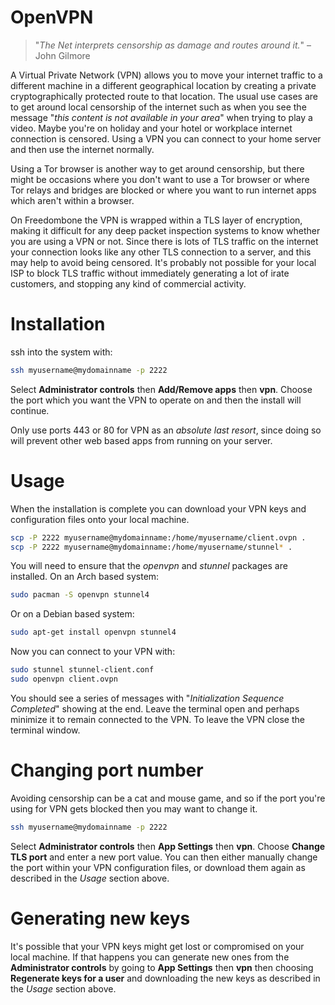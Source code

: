 #+TITLE:
#+AUTHOR: Bob Mottram
#+EMAIL: bob@freedombone.net
#+KEYWORDS: freedombone, openvpn
#+DESCRIPTION: How to use OpenVPN on Freedombone
#+OPTIONS: ^:nil toc:nil
#+HTML_HEAD: <link rel="stylesheet" type="text/css" href="freedombone.css" />

#+attr_html: :width 80% :height 10% :align center
[[file:images/logo.png]]

* OpenVPN

#+begin_quote
"/The Net interprets censorship as damage and routes around it./" -- John Gilmore
#+end_quote

A Virtual Private Network (VPN) allows you to move your internet traffic to a different machine in a different geographical location by creating a private cryptographically protected route to that location. The usual use cases are to get around local censorship of the internet such as when you see the message "/this content is not available in your area/" when trying to play a video. Maybe you're on holiday and your hotel or workplace internet connection is censored. Using a VPN you can connect to your home server and then use the internet normally.

Using a Tor browser is another way to get around censorship, but there might be occasions where you don't want to use a Tor browser or where Tor relays and bridges are blocked or where you want to run internet apps which aren't within a browser.

On Freedombone the VPN is wrapped within a TLS layer of encryption, making it difficult for any deep packet inspection systems to know whether you are using a VPN or not. Since there is lots of TLS traffic on the internet your connection looks like any other TLS connection to a server, and this may help to avoid being censored. It's probably not possible for your local ISP to block TLS traffic without immediately generating a lot of irate customers, and stopping any kind of commercial activity.

* Installation

ssh into the system with:

#+BEGIN_SRC bash
ssh myusername@mydomainname -p 2222
#+END_SRC

Select *Administrator controls* then *Add/Remove apps* then *vpn*. Choose the port which you want the VPN to operate on and then the install will continue.

Only use ports 443 or 80 for VPN as an /absolute last resort/, since doing so will prevent other web based apps from running on your server.

* Usage

When the installation is complete you can download your VPN keys and configuration files onto your local machine.

#+begin_src bash
scp -P 2222 myusername@mydomainname:/home/myusername/client.ovpn .
scp -P 2222 myusername@mydomainname:/home/myusername/stunnel* .
#+end_src

You will need to ensure that the /openvpn/ and /stunnel/ packages are installed. On an Arch based system:

#+begin_src bash
sudo pacman -S openvpn stunnel4
#+end_src

Or on a Debian based system:

#+begin_src bash
sudo apt-get install openvpn stunnel4
#+end_src

Now you can connect to your VPN with:

#+begin_src bash
sudo stunnel stunnel-client.conf
sudo openvpn client.ovpn
#+end_src

You should see a series of messages with "/Initialization Sequence Completed/" showing at the end. Leave the terminal open and perhaps minimize it to remain connected to the VPN. To leave the VPN close the terminal window.

* Changing port number

Avoiding censorship can be a cat and mouse game, and so if the port you're using for VPN gets blocked then you may want to change it.

#+BEGIN_SRC bash
ssh myusername@mydomainname -p 2222
#+END_SRC

Select *Administrator controls* then *App Settings* then *vpn*. Choose *Change TLS port* and enter a new port value. You can then either manually change the port within your VPN configuration files, or download them again as described in the [[Usage]] section above.

* Generating new keys

It's possible that your VPN keys might get lost or compromised on your local machine. If that happens you can generate new ones from the *Administrator controls* by going to *App Settings* then *vpn* then choosing *Regenerate keys for a user* and downloading the new keys as described in the [[Usage]] section above.
